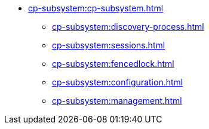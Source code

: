 * xref:cp-subsystem:cp-subsystem.adoc[]
** xref:cp-subsystem:discovery-process.adoc[]
** xref:cp-subsystem:sessions.adoc[]
** xref:cp-subsystem:fencedlock.adoc[]
** xref:cp-subsystem:configuration.adoc[]
** xref:cp-subsystem:management.adoc[]